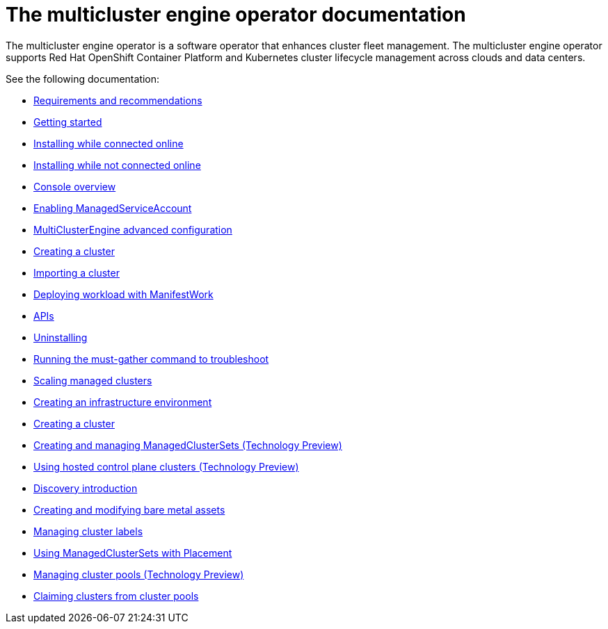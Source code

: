 [#mce-intro]
= The multicluster engine operator documentation

The multicluster engine operator is a software operator that enhances cluster fleet management. The multicluster engine operator supports Red Hat OpenShift Container Platform and Kubernetes cluster lifecycle management across clouds and data centers. 

See the following documentation:

* xref:./requirements.adoc#requirements-and-recommendations[Requirements and recommendations]
* xref:./quick_start.adoc#getting-started[Getting started]
* xref:./install_connected.adoc#installing-while-connected-online[Installing while connected online]
* xref:./install_disconnected.adoc#installing-disconnected[Installing while not connected online]
* xref:./console_mce.adoc#mce-console-overview[Console overview]
* xref:./addon_managed_service.adoc#managed-serviceaccount-addon[Enabling ManagedServiceAccount]
* xref:./adv_config_install.adoc#advanced-config-engine[MultiClusterEngine advanced configuration]
* xref:./cluster_create_cli.adoc#create-a-cluster[Creating a cluster]
* xref:./import_cli.adoc#importing-a-cluster[Importing a cluster]
* xref:./deploying_workload.adoc#deploying-workload[Deploying workload with ManifestWork]
* xref:./api.adoc[APIs]
* xref:./uninstall.adoc#uninstalling[Uninstalling]
* xref:./must_gather.adoc#running-the-must-gather-command-to-troubleshoot[Running the must-gather command to troubleshoot]

* xref:../clusters/scale_managed.adoc#scaling-acm-created[Scaling managed clusters]
* xref:../multicluster_engine/create_infra_env.adoc#creating-an-infrastructure-environment[Creating an infrastructure environment]
* xref:../multicluster_engine/create.adoc#creating-a-cluster[Creating a cluster]
* xref:../clusters/managedclustersets.adoc#managedclustersets[Creating and managing ManagedClusterSets (Technology Preview)]
* xref:../clusters/hosted_control_planes_intro.adoc#hosted-control-planes-intro[Using hosted control plane clusters (Technology Preview)]
* xref:../clusters/discovery_intro.adoc#discovery-intro[Discovery introduction]
* xref:../clusters/bare_assets.adoc#creating-and-modifying-bare-metal-assets[Creating and modifying bare metal assets]
* xref:../clusters/cluster_label.adoc#managing-cluster-labels[Managing cluster labels]
* xref:../clusters/placement_managed.adoc#placement-managed[Using ManagedClusterSets with Placement]
* xref:../clusters/cluster_pool_manage.adoc#managing-cluster-pools[Managing cluster pools (Technology Preview)]
* xref:../clusters/cluster_claim.adoc#claiming-clusters-from-cluster-pools[Claiming clusters from cluster pools]